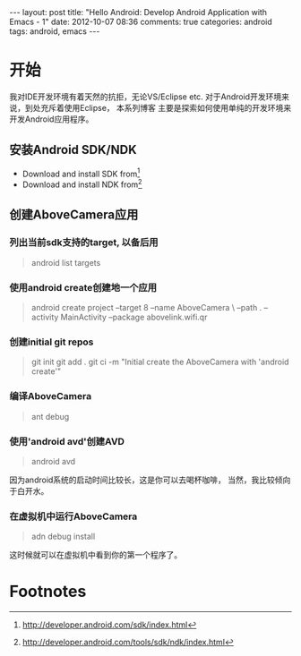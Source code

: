 #+BEGIN_HTML
---
layout: post
title: "Hello Android: Develop Android Application with Emacs - 1"
date: 2012-10-07 08:36
comments: true
categories: android
tags: android, emacs
---
#+END_HTML
* 开始
我对IDE开发环境有着天然的抗拒，无论VS/Eclipse etc.
对于Android开发环境来说，到处充斥着使用Eclipse， 本系列博客
主要是探索如何使用单纯的开发环境来开发Android应用程序。

** 安装Android SDK/NDK
   * Download and install SDK from[fn:1]
   * Download and install NDK from[fn:2]

** 创建AboveCamera应用
*** 列出当前sdk支持的target, 以备后用
#+begin_quote
android list targets
#+end_quote
*** 使用android create创建地一个应用
#+begin_quote
android create project --target 8 --name AboveCamera \
--path . --activity MainActivity --package abovelink.wifi.qr
#+end_quote
*** 创建initial git repos
#+begin_quote
git init
git add .
git ci -m "Initial create the AboveCamera with 'android create'"
#+end_quote
*** 编译AboveCamera
#+begin_quote
ant debug
#+end_quote
*** 使用'android avd'创建AVD
#+begin_quote
android avd
#+end_quote
因为android系统的启动时间比较长，这是你可以去喝杯咖啡，
当然，我比较倾向于白开水。
*** 在虚拟机中运行AboveCamera
#+begin_quote
adn debug install
#+end_quote
这时候就可以在虚拟机中看到你的第一个程序了。

* Footnotes
[fn:1] http://developer.android.com/sdk/index.html
[fn:2] http://developer.android.com/tools/sdk/ndk/index.html

